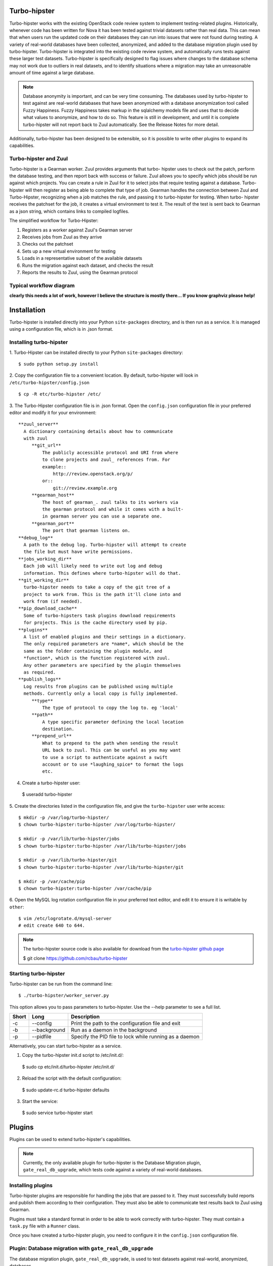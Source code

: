 Turbo-hipster
=============

Turbo-hipster works with the existing OpenStack code review system to
implement testing-related plugins. Historically, whenever code has been
written for Nova it has been tested against trivial datasets rather than
real data. This can mean that when users run the updated code on their
databases they can run into issues that were not found during testing. A
variety of real-world databases have been collected, anonymized, and added
to the database migration plugin used by turbo-hipster. Turbo-hipster is
integrated into the existing code review system, and automatically runs
tests against these larger test datasets. Turbo-hipster is specifically
designed to flag issues where changes to the database schema may not work
due to outliers in real datasets, and to identify situations where a
migration may take an unreasonable amount of time against a large database.

.. note::
 Database anonymity is important, and can be very time consuming.
 The databases used by turbo-hipster to test against are real-world databases
 that have been anonymized with a database anonymization tool called Fuzzy
 Happiness. Fuzzy Happiness takes markup in the sqlalchemy models file and
 uses that to decide what values to anonymize, and how to do so. This feature
 is still in development, and until it is complete turbo-hipster will not
 report back to Zuul automatically. See the Release Notes for more detail.

Additionally, turbo-hipster has been designed to be extensible, so it is
possible to write other plugins to expand its capabilities.

Turbo-hipster and Zuul
----------------------

Turbo-hipster is a Gearman worker. Zuul provides arguments that turbo-
hipster uses to check out the patch, perform the database testing, and then
report back with success or failure. Zuul allows you to specify which jobs
should be run against which projects. You can create a rule in Zuul for it
to select jobs that require testing against a database. Turbo-hipster will
then register as being able to complete that type of job. Gearman handles
the connection between Zuul and Turbo-Hipster, recognizing when a job
matches the rule, and passing it to turbo-hipster for testing. When turbo-
hipster receives the patchset for the job, it creates a virtual environment
to test it. The result of the test is sent back to Gearman as a json string,
which contains links to compiled logfiles.

The simplified workflow for Turbo-Hipster:

1. Registers as a worker against Zuul's Gearman server
2. Receives jobs from Zuul as they arrive
3. Checks out the patchset
4. Sets up a new virtual environment for testing
5. Loads in a representative subset of the available datasets
6. Runs the migration against each dataset, and checks the result
7. Reports the results to Zuul, using the Gearman protocol

Typical workflow diagram
------------------------

**clearly this needs a lot of work, however I believe the structure
is mostly there... If you know graphviz please help!**

.. graphviz::

   digraph overview {
       subgraph cluster_1 {
            label = "Gerrit"
            style = filled;
            color = lightgrey;
            node [style=filled,color=white];

            g000 [shape=Mdiamond label="start"];
            g001 [shape=box, label="receive event"];
            g002 [shape=box, label="notify listeners"];

            g000 -> g001;
            g001 -> g002;
            g002 -> g001;
       }

       subgraph cluster_2 {
            label = "Zuul pipeline";
            color = blue
            node [style=filled];

            z000 [shape=Mdiamond label="start"];
            z001 [shape=box, label="register gearman server"];
            z002 [shape=box, label="register launchers"];
            z003 [shape=box, label="listen for events"];
            z004 [shape=box, label="receive event"];
            z005 [shape=box, label="request jobs"];
            z006 [shape=box, label="receive response"];
            z007 [shape=box, label="send report"];

            z000 -> z001 -> z002;
            z003 -> z004 -> z005;
            z005 -> z006 [dir=none, style=dotted];
            z006 -> z007;

       }

       subgraph cluster_3 {
            label = "Gearman";
            style = filled;
            color = lightgrey;
            node [style=filled,color=white];

            gm001 [shape=box, label="receive job method"];
            gm002 [shape=box, label="request worker do method"];
            gm003 [shape=box, label="receive results"];
            gm004 [shape=box, label="return results"];

            gms000 [label="register client"];
            gms001 [label="register worker"];
            gms002 [label="register method"];

            gm001 -> gm002;
            gm002 -> gm003 [dir=none, style=dotted];
            gm003 -> gm004;
       }

       subgraph cluster_4 {
            label = "Turbo Hipster";
            color = blue
            node [style=filled];

            th000 [shape=Mdiamond label="start"];
            th001 [shape=box, label="register as worker"];
            th002 [shape=box, label="find available tasks"];
            th003 [shape=box, label="register available job methods"];

            ths001 [shape=box, label="receive method request"];
            ths002 [shape=box, label="run task"];
            ths003 [shape=box, label="send results"];

            th000 -> th001 -> th002 -> th003;
            ths001 -> ths002 -> ths003;
       }

       z001 -> gms000;
       z005 -> gm001;
       gm004 -> z006;
       z003 -> g002 [dir=both, style=dotted];
       th001 -> gms001;
       th003 -> gms002;
       gm002 -> ths001;
       ths003 -> gm003;

   }

Installation
============

Turbo-hipster is installed directly into your Python ``site-packages``
directory, and is then run as a service. It is managed using a configuration
file, which is in .json format.

Installing turbo-hipster
------------------------

1. Turbo-Hipster can be installed directly to your Python ``site-packages``
directory::

 $ sudo python setup.py install

2. Copy the configuration file to a convenient location. By default,
turbo-hipster will look in ``/etc/turbo-hipster/config.json`` ::

 $ cp -R etc/turbo-hipster /etc/

3. The Turbo-Hipster configuration file is in .json format. Open the
``config.json`` configuration file in your preferred editor and modify it
for your environment::

  **zuul_server**
    A dictionary containing details about how to communicate
    with zuul
       **git_url**
           The publicly accessible protocol and URI from where
           to clone projects and zuul_ references from. For
           example::
               http://review.openstack.org/p/
           or::
               git://review.example.org
       **gearman_host**
           The host of gearman_. zuul talks to its workers via
           the gearman protocol and while it comes with a built-
           in gearman server you can use a separate one.
       **gearman_port**
           The port that gearman listens on.
  **debug_log**
    A path to the debug log. Turbo-hipster will attempt to create
    the file but must have write permissions.
  **jobs_working_dir**
    Each job will likely need to write out log and debug
    information. This defines where turbo-hipster will do that.
  **git_working_dir**
    turbo-hipster needs to take a copy of the git tree of a
    project to work from. This is the path it'll clone into and
    work from (if needed).
  **pip_download_cache**
    Some of turbo-hipsters task plugins download requirements
    for projects. This is the cache directory used by pip.
  **plugins**
    A list of enabled plugins and their settings in a dictionary.
    The only required parameters are *name*, which should be the
    same as the folder containing the plugin module, and
    *function*, which is the function registered with zuul.
    Any other parameters are specified by the plugin themselves
    as required.
  **publish_logs**
    Log results from plugins can be published using multiple
    methods. Currently only a local copy is fully implemented.
       **type**
           The type of protocol to copy the log to. eg 'local'
       **path**
           A type specific parameter defining the local location
           destination.
       **prepend_url**
           What to prepend to the path when sending the result
           URL back to zuul. This can be useful as you may want
           to use a script to authenticate against a swift
           account or to use *laughing_spice* to format the logs
           etc.

4. Create a turbo-hipster user:

 $ useradd turbo-hipster

5. Create the directories listed in the configuration file, and give the
``turbo-hipster`` user write access::

 $ mkdir -p /var/log/turbo-hipster/
 $ chown turbo-hipster:turbo-hipster /var/log/turbo-hipster/

 $ mkdir -p /var/lib/turbo-hipster/jobs
 $ chown turbo-hipster:turbo-hipster /var/lib/turbo-hipster/jobs

 $ mkdir -p /var/lib/turbo-hipster/git
 $ chown turbo-hipster:turbo-hipster /var/lib/turbo-hipster/git

 $ mkdir -p /var/cache/pip
 $ chown turbo-hipster:turbo-hipster /var/cache/pip

6. Open the MySQL log rotation configuration file in your preferred text
editor, and edit it to ensure it is writable by ``other``::

 $ vim /etc/logrotate.d/mysql-server
 # edit create 640 to 644.

.. note::
  The turbo-hipster source code is also available for download from
  the `turbo-hipster github page <https://github.com/rcbau/turbo-hipster/>`_ 

  $ git clone https://github.com/rcbau/turbo-hipster

Starting turbo-hipster
----------------------

Turbo-hipster can be run from the command line::

 $ ./turbo-hipster/worker_server.py

This option allows you to pass parameters to turbo-hipster. Use the --help
parameter to see a full list.

+-------+--------------+--------------------------------------------------------+
| Short |    Long      | Description                                            |
+=======+==============+========================================================+
|  -c   | --config     | Print the path to the configuration file and exit      |
+-------+--------------+--------------------------------------------------------+
|  -b   | --background | Run as a daemon in the background                      |
+-------+--------------+--------------------------------------------------------+
|  -p   | --pidfile    | Specify the PID file to lock while running as a daemon |
+-------+--------------+--------------------------------------------------------+

Alternatively, you can start turbo-hipster as a service.

1. Copy the turbo-hipster init.d script to /etc/init.d/:

 $ sudo cp etc/init.d/turbo-hipster /etc/init.d/

2. Reload the script with the default configuration:

 $ sudo update-rc.d turbo-hipster defaults

3. Start the service:

 $ sudo service turbo-hipster start

Plugins
=======

Plugins can be used to extend turbo-hipster's capabilities.

.. note::
 Currently, the only available plugin for turbo-hipster is the
 Database Migration plugin, ``gate_real_db_upgrade``, which tests code
 against a variety of real-world databases.

Installing plugins
------------------

Turbo-hipster plugins are responsible for handling the jobs that are passed
to it. They must successfully build reports and publish them according to
their configuration. They must also be able to communicate test results back
to Zuul using Gearman.

Plugins must take a standard format in order to be able to work correctly
with turbo-hipster. They must contain a ``task.py`` file with a ``Runner``
class.

Once you have created a turbo-hipster plugin, you need to configure it in
the ``config.json`` configuration file.

.. FIXME More config information required here

Plugin: Database migration with ``gate_real_db_upgrade``
--------------------------------------------------------

The database migration plugin, ``gate_real_db_upgrade``, is used to test
datasets against real-world, anonymized, databases.

Migrating a database
--------------------

In order to use turbo-hipster with the ``gate_real_db_upgrade`` plugin, you
need to set up the databases to test against, and point to the plugin in
turbo-hipster's configuration file.

1. Create a directory for the datasets:

 $ mkdir -p /var/lib/turbo-hipster/datasets
 
2. Copy the json dataset to the directory you created:

 $ cp /my/dataset.json /var/lib/turbo-hipster/datasets/

3. Open the ``/etc/turbo-hipster/config.json`` file in your preferred
editor, locate the plugins section, and add this line::

  **plugins**
   gate_real_db_upgrade

Testing with turbo-hipster
==========================

When turbo-hipster completes a test, it sends the result of the test back to
Gearman. These results contain a link to a compiled logfile for the test.

If the test fails, or takes too long to complete, turbo-hipster will add a
review to your patchset that looks like this:

.. image:: ../images/THTestResult.png

Reading test reports
--------------------

An example of a standard log file:
http://thw01.rcbops.com/results/54/54202/5/check/gate-real-db-upgrade_nova_mysql_devstack_150/ddd6d53/20130910_devstack_applied_to_150.log

An example of the same logfile, using the javascript logviewer:
http://thw01.rcbops.com/logviewer/?q=/results/54/54202/5/check/gate-real-db-upgrade_nova_mysql_devstack_150/ddd6d53/20130910_devstack_applied_to_150.log

Test failure codes
------------------

This section gives a list of failure codes, including some steps you can
take for troubleshooting errors:

 FAILURE - Did not find the end of a migration after a start

If you look at the log you should find that a migration began but never
finished. Hopefully there'll be a traceroute for you to follow through to
get some hints about why it failed.

 WARNING - Migration %s took too long

In this case your migration took a long time to run against one of the test
datasets. You should reconsider what operations your migration is performing
and see if there are any optimizations you can make, or if it is really
necessary. If there is no way to speed up your migration you can email us at
rcbau@rcbops.com for an exception.

 FAILURE - Final schema version does not match expectation

Somewhere along the line the migrations stopped and did not reach the
expected version. Our datasets start at previous releases and have to
upgrade all the way through to the most current release. If you see this,
inspect the log for traceroutes or other hints about the failure.

 FAILURE - Could not setup seed database.
 FAILURE - Could not find seed database.

These errors are internal errors. If you see either of these, contact us at
rcbau@rcbops.com to let us know so we can fix and rerun the tests for you.

 FAILURE - Could not import required module.

This error probably shouldn't happen as Jenkins should catch it in the unit
tests before Turbo-Hipster launches. If you see this, please contact us at
rcbau@rcbops.com and let us know.

If you receive an error that you think is a false positive, leave a comment
on the review with the sole contents of "recheck migrations".

If you have any questions/problems please contact us at rcbau@rcbops.com.